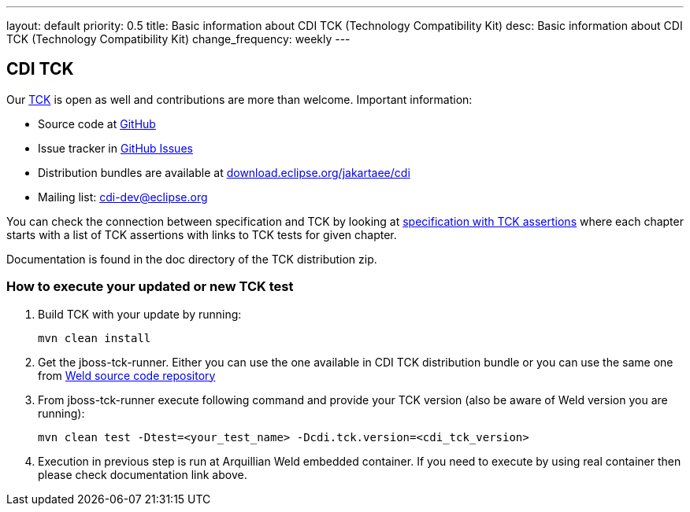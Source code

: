 ---
layout: default
priority: 0.5
title: Basic information about CDI TCK (Technology Compatibility Kit)
desc: Basic information about CDI TCK (Technology Compatibility Kit)
change_frequency: weekly
---

== CDI TCK

Our https://en.wikipedia.org/wiki/Technology_Compatibility_Kit[TCK^] is open as well and contributions are more than welcome. Important information:

* Source code at https://github.com/eclipse-ee4j/cdi[GitHub^]
* Issue tracker in https://github.com/eclipse-ee4j/cdi/issues[GitHub Issues^]
* Distribution bundles are available at https://download.eclipse.org/jakartaee/cdi/[download.eclipse.org/jakartaee/cdi^]
* Mailing list: cdi-dev@eclipse.org

You can check the connection between specification and TCK by looking at link:$$https://docs.jboss.org/cdi/spec/2.0.EDR1/cdi-spec-with-assertions.html$$[specification with TCK assertions] where each chapter starts with a list of TCK assertions with links to TCK tests for given chapter.

Documentation is found in the doc directory of the TCK distribution zip.

=== How to execute your updated or new TCK test

1. Build TCK with your update by running:
[source]
mvn clean install
2. Get the jboss-tck-runner. Either you can use the one available in CDI TCK distribution bundle or you can use the same one from https://github.com/weld/core[Weld source code repository^]
3. From jboss-tck-runner execute following command and provide your TCK version (also be aware of Weld version you are running):
[source]
mvn clean test -Dtest=<your_test_name> -Dcdi.tck.version=<cdi_tck_version>
4. Execution in previous step is run at Arquillian Weld embedded container. If you need to execute by using real container then please check documentation link above.